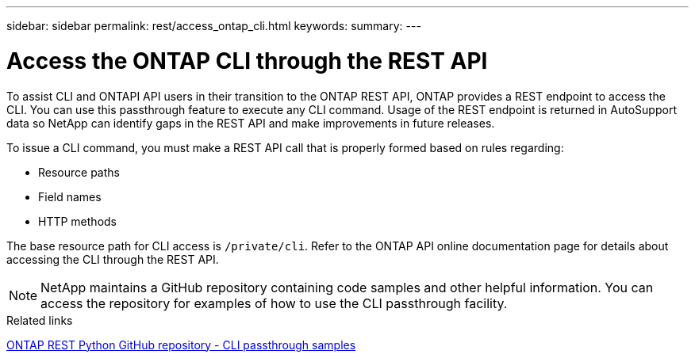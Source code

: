 ---
sidebar: sidebar
permalink: rest/access_ontap_cli.html
keywords:
summary:
---

= Access the ONTAP CLI through the REST API
:hardbreaks:
:nofooter:
:icons: font
:linkattrs:
:imagesdir: ../media/

[.lead]
To assist CLI and ONTAPI API users in their transition to the ONTAP REST API, ONTAP provides a REST endpoint to access the CLI. You can use this passthrough feature to execute any CLI command.  Usage of the REST endpoint is returned in AutoSupport data so NetApp can identify gaps in the REST API and make improvements in future releases.

To issue a CLI command, you must make a REST API call that is properly formed based on rules regarding:

* Resource paths
* Field names
* HTTP methods

The base resource path for CLI access is `/private/cli`. Refer to the ONTAP API online documentation page for details about accessing the CLI through the REST API.

[NOTE]
NetApp maintains a GitHub repository containing code samples and other helpful information. You can access the repository for examples of how to use the CLI passthrough facility.

.Related links

https://github.com/NetApp/ontap-rest-python/tree/master/examples/rest_api/cli_passthrough_samples[ONTAP REST Python GitHub repository - CLI passthrough samples^]

